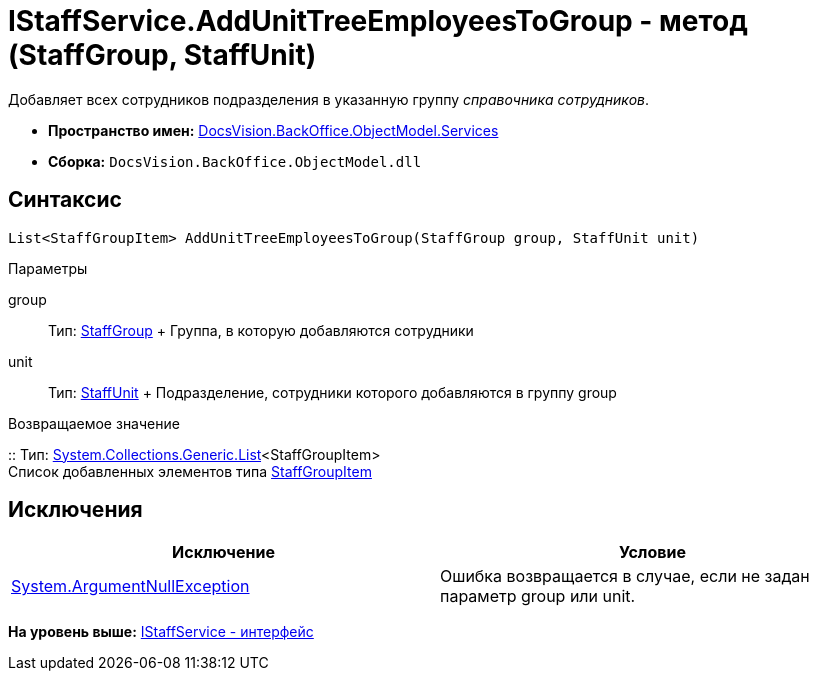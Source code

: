 = IStaffService.AddUnitTreeEmployeesToGroup - метод (StaffGroup, StaffUnit)

Добавляет всех сотрудников подразделения в указанную группу [.dfn .term]_справочника сотрудников_.

* [.keyword]*Пространство имен:* xref:Services_NS.adoc[DocsVision.BackOffice.ObjectModel.Services]
* [.keyword]*Сборка:* [.ph .filepath]`DocsVision.BackOffice.ObjectModel.dll`

== Синтаксис

[source,pre,codeblock,language-csharp]
----
List<StaffGroupItem> AddUnitTreeEmployeesToGroup(StaffGroup group, StaffUnit unit)
----

Параметры

group::
  Тип: xref:../StaffGroup_CL.adoc[StaffGroup]
  +
  Группа, в которую добавляются сотрудники
unit::
  Тип: xref:../StaffUnit_CL.adoc[StaffUnit]
  +
  Подразделение, сотрудники которого добавляются в группу group

Возвращаемое значение

::
  Тип: https://msdn.microsoft.com/ru-ru/library/6sh2ey19.aspx[System.Collections.Generic.List]<StaffGroupItem>
  +
  Список добавленных элементов типа xref:../StaffGroupItem_CL.adoc[StaffGroupItem]

== Исключения

[cols=",",options="header",]
|===
|Исключение |Условие
|http://msdn.microsoft.com/ru-ru/library/system.argumentnullexception.aspx[System.ArgumentNullException] |Ошибка возвращается в случае, если не задан параметр group или unit.
|===

*На уровень выше:* xref:../../../../../api/DocsVision/BackOffice/ObjectModel/Services/IStaffService_IN.adoc[IStaffService - интерфейс]
